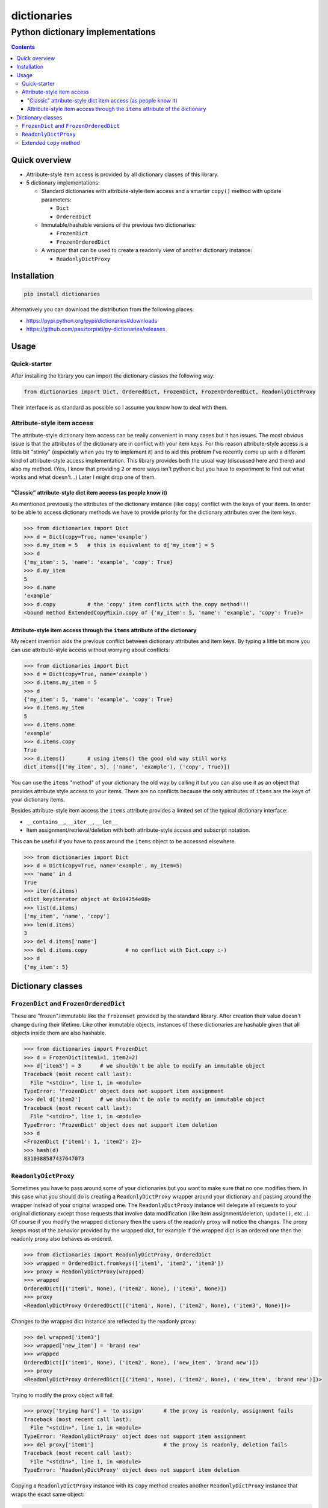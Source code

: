 ============
dictionaries
============

Python dictionary implementations
"""""""""""""""""""""""""""""""""


.. image:: https://img.shields.io/travis/pasztorpisti/py-dictionaries.svg?style=flat
    :target: https://travis-ci.org/pasztorpisti/py-dictionaries
    :alt: build

.. image:: https://img.shields.io/codacy/grade/9920e31609734de8815aa995b70b96e7/master.svg?style=flat
    :target: https://www.codacy.com/app/pasztorpisti/py-dictionaries
    :alt: code quality

.. image:: https://img.shields.io/coveralls/pasztorpisti/py-dictionaries/master.svg?style=flat
    :target: https://coveralls.io/r/pasztorpisti/py-dictionaries?branch=master
    :alt: coverage

.. image:: https://img.shields.io/pypi/v/dictionaries.svg?style=flat
    :target: https://pypi.python.org/pypi/dictionaries
    :alt: pypi

.. image:: https://img.shields.io/github/tag/pasztorpisti/py-dictionaries.svg?style=flat
    :target: https://github.com/pasztorpisti/py-dictionaries
    :alt: github

.. image:: https://img.shields.io/github/license/pasztorpisti/py-dictionaries.svg?style=flat
    :target: https://github.com/pasztorpisti/py-dictionaries/blob/master/LICENSE.txt
    :alt: license: MIT


.. contents::


Quick overview
==============

- Attribute-style item access is provided by all dictionary classes of this library.
- 5 dictionary implementations:

  - Standard dictionaries with attribute-style item access and a smarter ``copy()`` method with update parameters:

    - ``Dict``
    - ``OrderedDict``

  - Immutable/hashable versions of the previous two dictionaries:

    - ``FrozenDict``
    - ``FrozenOrderedDict``

  - A wrapper that can be used to create a readonly view of another dictionary instance:

    - ``ReadonlyDictProxy``


Installation
============

.. code-block:: sh

    pip install dictionaries

Alternatively you can download the distribution from the following places:

- https://pypi.python.org/pypi/dictionaries#downloads
- https://github.com/pasztorpisti/py-dictionaries/releases


Usage
=====


Quick-starter
-------------

After installing the library you can import the dictionary classes the following way:

.. code-block:: python

    from dictionaries import Dict, OrderedDict, FrozenDict, FrozenOrderedDict, ReadonlyDictProxy


Their interface is as standard as possible so I assume you know how to deal with them.


Attribute-style item access
---------------------------

The attribute-style dictionary item access can be really convenient in many cases but it has issues. The most
obvious issue is that the attributes of the dictionary are in conflict with your item keys.
For this reason attribute-style access is a little bit "stinky" (especially when you try to implement it) and
to aid this problem I've recently come up with a different kind of attribute-style access implementation. This
library provides both the usual way (discussed here and there) and also my method. (Yes, I know that providing 2 or
more ways isn't pythonic but you have to experiment to find out what works and what doesn't...) Later I might
drop one of them.


"Classic" attribute-style dict item access (as people know it)
..............................................................

As mentioned previously the attributes of the dictionary instance (like ``copy``) conflict with the keys of
your items. In order to be able to access dictionary methods we have to provide priority for the dictionary
attributes over the item keys.

.. code-block:: python

    >>> from dictionaries import Dict
    >>> d = Dict(copy=True, name='example')
    >>> d.my_item = 5   # this is equivalent to d['my_item'] = 5
    >>> d
    {'my_item': 5, 'name': 'example', 'copy': True}
    >>> d.my_item
    5
    >>> d.name
    'example'
    >>> d.copy          # the 'copy' item conflicts with the copy method!!!
    <bound method ExtendedCopyMixin.copy of {'my_item': 5, 'name': 'example', 'copy': True}>


Attribute-style item access through the ``items`` attribute of the dictionary
.............................................................................

My recent invention aids the previous conflict between dictionary attributes and item keys. By typing
a little bit more you can use attribute-style access without worrying about conflicts:

.. code-block:: python

    >>> from dictionaries import Dict
    >>> d = Dict(copy=True, name='example')
    >>> d.items.my_item = 5
    >>> d
    {'my_item': 5, 'name': 'example', 'copy': True}
    >>> d.items.my_item
    5
    >>> d.items.name
    'example'
    >>> d.items.copy
    True
    >>> d.items()       # using items() the good old way still works
    dict_items([('my_item', 5), ('name', 'example'), ('copy', True)])


You can use the ``items`` "method" of your dictionary the old way by calling it but you can also use it as an
object that provides attribute style access to your items. There are no conflicts because the only attributes
of ``items`` are the keys of your dictionary items.

Besides attribute-style item access the ``items`` attribute provides a limited set of the typical dictionary interface:

- ``__contains__``, ``__iter__``, ``__len__``
- Item assignment/retrieval/deletion with both attribute-style access and subscript notation.

This can be useful if you have to pass around the ``items`` object to be accessed elsewhere.

.. code-block:: python

    >>> from dictionaries import Dict
    >>> d = Dict(copy=True, name='example', my_item=5)
    >>> 'name' in d
    True
    >>> iter(d.items)
    <dict_keyiterator object at 0x104254e08>
    >>> list(d.items)
    ['my_item', 'name', 'copy']
    >>> len(d.items)
    3
    >>> del d.items['name']
    >>> del d.items.copy            # no conflict with Dict.copy :-)
    >>> d
    {'my_item': 5}


Dictionary classes
==================


``FrozenDict`` and ``FrozenOrderedDict``
----------------------------------------

These are "frozen"/immutable like the ``frozenset`` provided by the standard library. After creation
their value doesn't change during their lifetime. Like other immutable objects, instances of
these dictionaries are hashable given that all objects inside them are also hashable.

.. code-block:: python

    >>> from dictionaries import FrozenDict
    >>> d = FrozenDict(item1=1, item2=2)
    >>> d['item3'] = 3      # we shouldn't be able to modify an immutable object
    Traceback (most recent call last):
      File "<stdin>", line 1, in <module>
    TypeError: 'FrozenDict' object does not support item assignment
    >>> del d['item2']      # we shouldn't be able to modify an immutable object
    Traceback (most recent call last):
      File "<stdin>", line 1, in <module>
    TypeError: 'FrozenDict' object does not support item deletion
    >>> d
    <FrozenDict {'item1': 1, 'item2': 2}>
    >>> hash(d)
    8310388587437647073


``ReadonlyDictProxy``
---------------------

Sometimes you have to pass around some of your dictionaries but you want to make sure that no one modifies them. In this
case what you should do is creating a ``ReadonlyDictProxy`` wrapper around your dictionary and passing around the
wrapper instead of your original wrapped one. The ``ReadonlyDictProxy`` instance will delegate all requests to your
original dictionary except those requests that involve data modification (like item assignment/deletion, ``update()``,
etc...). Of course if you  modify the wrapped dictionary then the users of the readonly proxy will notice the changes.
The proxy keeps most of the behavior provided by the wrapped dict, for example if the wrapped dict is an ordered one
then the readonly proxy also behaves as ordered.

.. code-block:: python

    >>> from dictionaries import ReadonlyDictProxy, OrderedDict
    >>> wrapped = OrderedDict.fromkeys(['item1', 'item2', 'item3'])
    >>> proxy = ReadonlyDictProxy(wrapped)
    >>> wrapped
    OrderedDict([('item1', None), ('item2', None), ('item3', None)])
    >>> proxy
    <ReadonlyDictProxy OrderedDict([('item1', None), ('item2', None), ('item3', None)])>


Changes to the wrapped dict instance are reflected by the readonly proxy:

.. code-block:: python

    >>> del wrapped['item3']
    >>> wrapped['new_item'] = 'brand new'
    >>> wrapped
    OrderedDict([('item1', None), ('item2', None), ('new_item', 'brand new')])
    >>> proxy
    <ReadonlyDictProxy OrderedDict([('item1', None), ('item2', None), ('new_item', 'brand new')])>


Trying to modify the proxy object will fail:

.. code-block:: python

    >>> proxy['trying hard'] = 'to assign'      # the proxy is readonly, assignment fails
    Traceback (most recent call last):
      File "<stdin>", line 1, in <module>
    TypeError: 'ReadonlyDictProxy' object does not support item assignment
    >>> del proxy['item1']                      # the proxy is readonly, deletion fails
    Traceback (most recent call last):
      File "<stdin>", line 1, in <module>
    TypeError: 'ReadonlyDictProxy' object does not support item deletion


Copying a ``ReadonlyDictProxy`` instance with its ``copy`` method creates another
``ReadonlyDictProxy`` instance that wraps the exact same object:

.. code-block:: python

    >>> # Both of these statements create another wrapper/proxy around wrapped:
    >>> proxy_copy = proxy.copy()
    >>> proxy_copy2 = ReadonlyDictProxy(wrapped)
    >>>
    >>> # Now we have 3 proxy objects wrapping the same dictionary (wrapped):
    >>> wrapped.clear()
    >>> wrapped.items.woof = 'woof'
    >>> proxy
    <ReadonlyDictProxy OrderedDict([('woof', 'woof')])>
    >>> proxy_copy
    <ReadonlyDictProxy OrderedDict([('woof', 'woof')])>
    >>> proxy_copy2
    <ReadonlyDictProxy OrderedDict([('woof', 'woof')])>


Extended ``copy`` method
------------------------

All dictionary classes except ``ReadonlyDictProxy`` have a ``copy`` method that receives ``**kwargs``. These
keyword arguments are treated as dictionary items and used to create a copy that is updated with them.

.. code-block:: python

    >>> from dictionaries import Dict
    >>> d = Dict(a=0, b=1)
    >>> d2 = d.copy(b=2, c=3)
    >>> d
    {'a': 0, 'b': 1}
    >>> d2
    {'a': 0, 'b': 2, 'c': 3}
